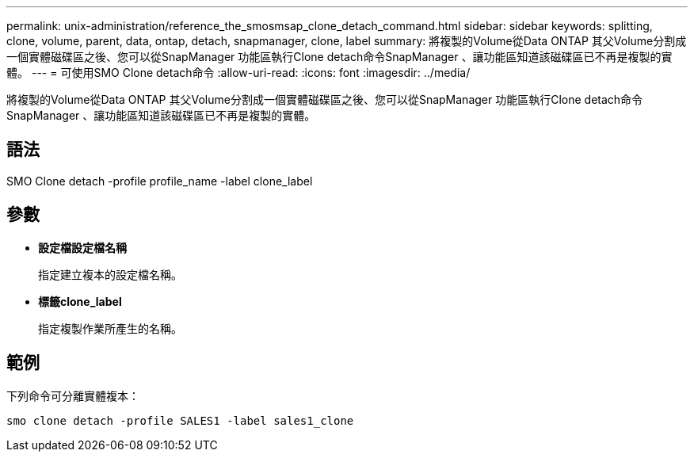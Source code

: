 ---
permalink: unix-administration/reference_the_smosmsap_clone_detach_command.html 
sidebar: sidebar 
keywords: splitting, clone, volume, parent, data, ontap, detach, snapmanager, clone, label 
summary: 將複製的Volume從Data ONTAP 其父Volume分割成一個實體磁碟區之後、您可以從SnapManager 功能區執行Clone detach命令SnapManager 、讓功能區知道該磁碟區已不再是複製的實體。 
---
= 可使用SMO Clone detach命令
:allow-uri-read: 
:icons: font
:imagesdir: ../media/


[role="lead"]
將複製的Volume從Data ONTAP 其父Volume分割成一個實體磁碟區之後、您可以從SnapManager 功能區執行Clone detach命令SnapManager 、讓功能區知道該磁碟區已不再是複製的實體。



== 語法

SMO Clone detach -profile profile_name -label clone_label



== 參數

* *設定檔設定檔名稱*
+
指定建立複本的設定檔名稱。

* *標籤clone_label*
+
指定複製作業所產生的名稱。





== 範例

下列命令可分離實體複本：

[listing]
----
smo clone detach -profile SALES1 -label sales1_clone
----